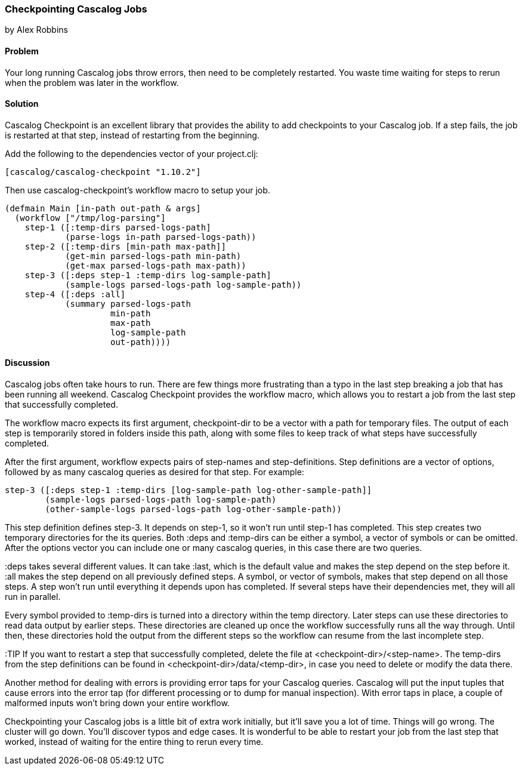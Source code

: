 === Checkpointing Cascalog Jobs
[role="byline"]
by Alex Robbins

==== Problem

Your long running Cascalog jobs throw errors, then need to be
completely restarted. You waste time waiting for steps to rerun when
the problem was later in the workflow.

==== Solution

Cascalog Checkpoint is an excellent library that provides the ability
to add checkpoints to your Cascalog job. If a step fails, the job is
restarted at that step, instead of restarting from the beginning.

Add the following to the dependencies vector of your project.clj:
[source,clojure]
----
[cascalog/cascalog-checkpoint "1.10.2"]
----

Then use cascalog-checkpoint's workflow macro to setup your job.
[source,clojure]
----
(defmain Main [in-path out-path & args]
  (workflow ["/tmp/log-parsing"]
    step-1 ([:temp-dirs parsed-logs-path]
            (parse-logs in-path parsed-logs-path))
    step-2 ([:temp-dirs [min-path max-path]]
            (get-min parsed-logs-path min-path)
            (get-max parsed-logs-path max-path))
    step-3 ([:deps step-1 :temp-dirs log-sample-path]
            (sample-logs parsed-logs-path log-sample-path))
    step-4 ([:deps :all]
            (summary parsed-logs-path
                     min-path
                     max-path
                     log-sample-path
                     out-path))))
----

==== Discussion

Cascalog jobs often take hours to run. There are few things more
frustrating than a typo in the last step breaking a job that has been
running all weekend. Cascalog Checkpoint provides the +workflow+
macro, which allows you to restart a job from the last step that
successfully completed.

The +workflow+ macro expects its first argument, +checkpoint-dir+ to
be a vector with a path for temporary files.  The output of each step
is temporarily stored in folders inside this path, along with some
files to keep track of what steps have successfully completed.

After the first argument, +workflow+ expects pairs of step-names and
step-definitions. Step definitions are a vector of options, followed
by as many cascalog queries as desired for that step. For example:

[source,clojure]
----
step-3 ([:deps step-1 :temp-dirs [log-sample-path log-other-sample-path]]
        (sample-logs parsed-logs-path log-sample-path)
        (other-sample-logs parsed-logs-path log-other-sample-path))
----

This step definition defines step-3. It depends on step-1, so it won't
run until step-1 has completed.  This step creates two temporary
directories for the its queries. Both +:deps+ and +:temp-dirs+ can be either
a symbol, a vector of symbols or can be omitted. After the options
vector you can include one or many cascalog queries, in this case
there are two queries.

+:deps+ takes several different values. It can take +:last+, which is
the default value and makes the step depend on the step before
it. +:all+ makes the step depend on all previously defined steps. A
symbol, or vector of symbols, makes that step depend on all those
steps. A step won't run until everything it depends upon has
completed. If several steps have their dependencies met, they will all
run in parallel.

Every symbol provided to +:temp-dirs+ is turned into a directory
within the temp directory. Later steps can use these directories to
read data output by earlier steps. These directories are cleaned up
once the workflow successfully runs all the way through. Until then,
these directories hold the output from the different steps so the
workflow can resume from the last incomplete step.

:TIP If you want to restart a step that successfully completed, delete the
file at +<checkpoint-dir>/<step-name>+. The temp-dirs from the step
definitions can be found in +<checkpoint-dir>/data/<temp-dir>+, in case
you need to delete or modify the data there.

Another method for dealing with errors is providing error taps for
your Cascalog queries. Cascalog will put the input tuples that cause
errors into the error tap (for different processing or to dump for
manual inspection). With error taps in place, a couple of malformed
inputs won't bring down your entire workflow.

Checkpointing your Cascalog jobs is a little bit of extra work
initially, but it'll save you a lot of time.  Things will go
wrong. The cluster will go down. You'll discover typos and edge
cases. It is wonderful to be able to restart your job from the last
step that worked, instead of waiting for the entire thing to rerun
every time.

